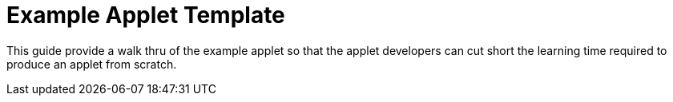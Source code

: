 [#h3_applet_dev_example_applet_template]
= Example Applet Template

This guide provide a walk thru of the example applet so that the applet developers can cut short the learning time required to produce an applet from scratch.

